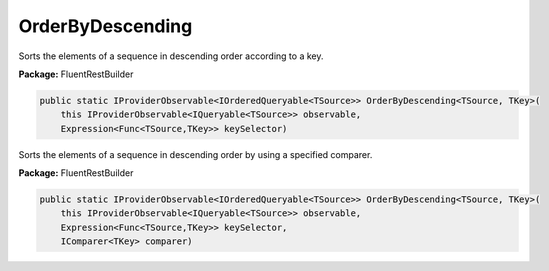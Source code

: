 ﻿OrderByDescending
---------------------------------------------------------------------------


Sorts the elements of a sequence in descending order according to a key.

**Package:** FluentRestBuilder

.. sourcecode:: csharp

    public static IProviderObservable<IOrderedQueryable<TSource>> OrderByDescending<TSource, TKey>(
        this IProviderObservable<IQueryable<TSource>> observable,
        Expression<Func<TSource,TKey>> keySelector)



Sorts the elements of a sequence in descending order by using a specified comparer.

**Package:** FluentRestBuilder

.. sourcecode:: csharp

    public static IProviderObservable<IOrderedQueryable<TSource>> OrderByDescending<TSource, TKey>(
        this IProviderObservable<IQueryable<TSource>> observable,
        Expression<Func<TSource,TKey>> keySelector,
        IComparer<TKey> comparer)


